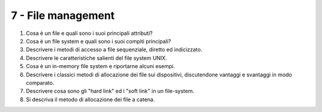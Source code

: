 7 - File management
"""""""""""""""""""

#. Cosa è un file e quali sono i suoi principali attributi?
#. Cosa è un file system e quali sono i suoi compiti principali?
#. Descrivere i metodi di accesso a file sequenziale, diretto ed indicizzato. 
#. Descrivere le caratteristiche salienti del file system UNIX.
#. Cosa è un in-memory file system e riportarne alcuni esempi.
#. Descrivere i classici metodi di allocazione dei file sui dispositivi, discutendone vantaggi e svantaggi in modo comparato.
#. Descrivere cosa sono gli "hard link" ed i "soft link" in un file-system.
#. Si descriva il metodo di allocazione dei file a catena.
